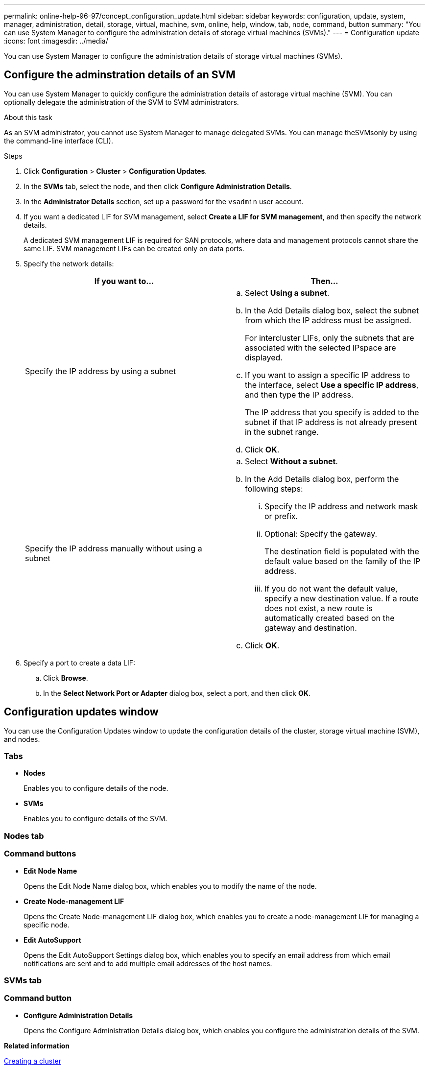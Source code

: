 ---
permalink: online-help-96-97/concept_configuration_update.html
sidebar: sidebar
keywords: configuration, update, system, manager, administration, detail, storage, virtual, machine, svm, online, help, window, tab, node, command, button
summary: "You can use System Manager to configure the administration details of storage virtual machines (SVMs)."
---
= Configuration update
:icons: font
:imagesdir: ../media/

[.lead]
You can use System Manager to configure the administration details of storage virtual machines (SVMs).

== Configure the adminstration details of an SVM
You can use System Manager to quickly configure the administration details of astorage virtual machine (SVM). You can optionally delegate the administration of the SVM to SVM administrators.

.About this task

As an SVM administrator, you cannot use System Manager to manage delegated SVMs. You can manage theSVMsonly by using the command-line interface (CLI).

.Steps

. Click *Configuration* > *Cluster* > *Configuration Updates*.
. In the *SVMs* tab, select the node, and then click *Configure Administration Details*.
. In the *Administrator Details* section, set up a password for the `vsadmin` user account.
. If you want a dedicated LIF for SVM management, select *Create a LIF for SVM management*, and then specify the network details.
+
A dedicated SVM management LIF is required for SAN protocols, where data and management protocols cannot share the same LIF. SVM management LIFs can be created only on data ports.

. Specify the network details:
+
[options="header"]
|===
| If you want to...| Then...
a|
Specify the IP address by using a subnet
a|

 .. Select *Using a subnet*.
 .. In the Add Details dialog box, select the subnet from which the IP address must be assigned.
+
For intercluster LIFs, only the subnets that are associated with the selected IPspace are displayed.

 .. If you want to assign a specific IP address to the interface, select *Use a specific IP address*, and then type the IP address.
+
The IP address that you specify is added to the subnet if that IP address is not already present in the subnet range.

 .. Click *OK*.

a|
Specify the IP address manually without using a subnet
a|

 .. Select *Without a subnet*.
 .. In the Add Details dialog box, perform the following steps:
  ... Specify the IP address and network mask or prefix.
  ... Optional: Specify the gateway.
+
The destination field is populated with the default value based on the family of the IP address.

  ... If you do not want the default value, specify a new destination value.
If a route does not exist, a new route is automatically created based on the gateway and destination.
 .. Click *OK*.
|===

. Specify a port to create a data LIF:
 .. Click *Browse*.
 .. In the *Select Network Port or Adapter* dialog box, select a port, and then click *OK*.

== Configuration updates window

You can use the Configuration Updates window to update the configuration details of the cluster, storage virtual machine (SVM), and nodes.

=== Tabs

* *Nodes*
+
Enables you to configure details of the node.

* *SVMs*
+
Enables you to configure details of the SVM.

=== Nodes tab

=== Command buttons

* *Edit Node Name*
+
Opens the Edit Node Name dialog box, which enables you to modify the name of the node.

* *Create Node-management LIF*
+
Opens the Create Node-management LIF dialog box, which enables you to create a node-management LIF for managing a specific node.

* *Edit AutoSupport*
+
Opens the Edit AutoSupport Settings dialog box, which enables you to specify an email address from which email notifications are sent and to add multiple email addresses of the host names.

=== SVMs tab

=== Command button

* *Configure Administration Details*
+
Opens the Configure Administration Details dialog box, which enables you configure the administration details of the SVM.

*Related information*

xref:task_creating_cluster.adoc[Creating a cluster]

xref:task_setting_up_network_when_ip_address_range_is_disabled.adoc[Setting up a network when an IP address range is disabled]

// 2021-12-08, Created by Aoife, sm-classic rework
